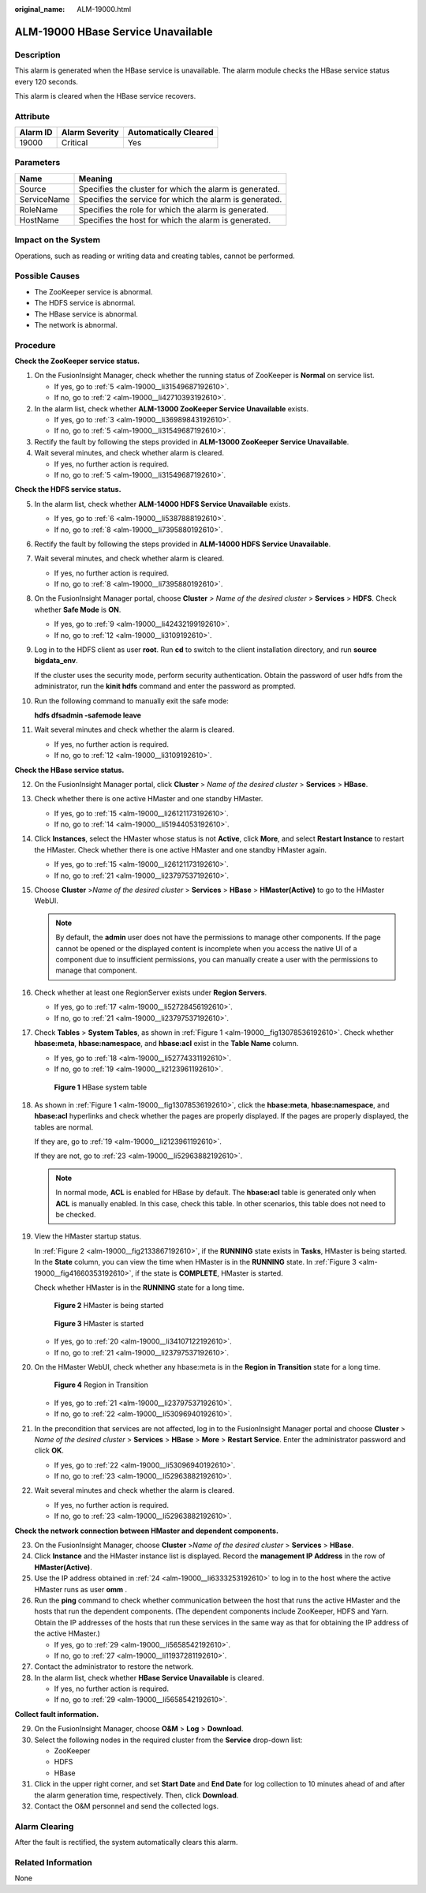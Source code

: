 :original_name: ALM-19000.html

.. _ALM-19000:

ALM-19000 HBase Service Unavailable
===================================

Description
-----------

This alarm is generated when the HBase service is unavailable. The alarm module checks the HBase service status every 120 seconds.

This alarm is cleared when the HBase service recovers.

Attribute
---------

======== ============== =====================
Alarm ID Alarm Severity Automatically Cleared
======== ============== =====================
19000    Critical       Yes
======== ============== =====================

Parameters
----------

=========== =======================================================
Name        Meaning
=========== =======================================================
Source      Specifies the cluster for which the alarm is generated.
ServiceName Specifies the service for which the alarm is generated.
RoleName    Specifies the role for which the alarm is generated.
HostName    Specifies the host for which the alarm is generated.
=========== =======================================================

Impact on the System
--------------------

Operations, such as reading or writing data and creating tables, cannot be performed.

Possible Causes
---------------

-  The ZooKeeper service is abnormal.
-  The HDFS service is abnormal.
-  The HBase service is abnormal.
-  The network is abnormal.

Procedure
---------

**Check the ZooKeeper service status.**

#. On the FusionInsight Manager, check whether the running status of ZooKeeper is **Normal** on service list.

   -  If yes, go to :ref:`5 <alm-19000__li31549687192610>`.
   -  If no, go to :ref:`2 <alm-19000__li42710393192610>`.

#. .. _alm-19000__li42710393192610:

   In the alarm list, check whether **ALM-13000 ZooKeeper Service Unavailable** exists.

   -  If yes, go to :ref:`3 <alm-19000__li36989843192610>`.
   -  If no, go to :ref:`5 <alm-19000__li31549687192610>`.

#. .. _alm-19000__li36989843192610:

   Rectify the fault by following the steps provided in **ALM-13000 ZooKeeper Service Unavailable**.

#. Wait several minutes, and check whether alarm is cleared.

   -  If yes, no further action is required.
   -  If no, go to :ref:`5 <alm-19000__li31549687192610>`.

**Check the HDFS service status.**

5.  .. _alm-19000__li31549687192610:

    In the alarm list, check whether **ALM-14000 HDFS Service Unavailable** exists.

    -  If yes, go to :ref:`6 <alm-19000__li5387888192610>`.
    -  If no, go to :ref:`8 <alm-19000__li7395880192610>`.

6.  .. _alm-19000__li5387888192610:

    Rectify the fault by following the steps provided in **ALM-14000 HDFS Service Unavailable**.

7.  Wait several minutes, and check whether alarm is cleared.

    -  If yes, no further action is required.
    -  If no, go to :ref:`8 <alm-19000__li7395880192610>`.

8.  .. _alm-19000__li7395880192610:

    On the FusionInsight Manager portal, choose **Cluster** *> Name of the desired cluster* > **Services** > **HDFS**. Check whether **Safe Mode** is **ON**.

    -  If yes, go to :ref:`9 <alm-19000__li42432199192610>`.
    -  If no, go to :ref:`12 <alm-19000__li3109192610>`.

9.  .. _alm-19000__li42432199192610:

    Log in to the HDFS client as user **root**. Run **cd** to switch to the client installation directory, and run **source bigdata_env**.

    If the cluster uses the security mode, perform security authentication. Obtain the password of user hdfs from the administrator, run the **kinit hdfs** command and enter the password as prompted.

10. Run the following command to manually exit the safe mode:

    **hdfs dfsadmin -safemode leave**

11. Wait several minutes and check whether the alarm is cleared.

    -  If yes, no further action is required.
    -  If no, go to :ref:`12 <alm-19000__li3109192610>`.

**Check the HBase service status.**

12. .. _alm-19000__li3109192610:

    On the FusionInsight Manager portal, click **Cluster** > *Name of the desired cluster* > **Services** > **HBase**.

13. Check whether there is one active HMaster and one standby HMaster.

    -  If yes, go to :ref:`15 <alm-19000__li26121173192610>`.
    -  If no, go to :ref:`14 <alm-19000__li51944053192610>`.

14. .. _alm-19000__li51944053192610:

    Click **Instances**, select the HMaster whose status is not **Active**, click **More**, and select **Restart Instance** to restart the HMaster. Check whether there is one active HMaster and one standby HMaster again.

    -  If yes, go to :ref:`15 <alm-19000__li26121173192610>`.
    -  If no, go to :ref:`21 <alm-19000__li23797537192610>`.

15. .. _alm-19000__li26121173192610:

    Choose **Cluster** >\ *Name of the desired cluster* > **Services** > **HBase** > **HMaster(Active)** to go to the HMaster WebUI.

    .. note::

       By default, the **admin** user does not have the permissions to manage other components. If the page cannot be opened or the displayed content is incomplete when you access the native UI of a component due to insufficient permissions, you can manually create a user with the permissions to manage that component.

16. Check whether at least one RegionServer exists under **Region Servers**.

    -  If yes, go to :ref:`17 <alm-19000__li52728456192610>`.
    -  If no, go to :ref:`21 <alm-19000__li23797537192610>`.

17. .. _alm-19000__li52728456192610:

    Check **Tables** > **System Tables**, as shown in :ref:`Figure 1 <alm-19000__fig13078536192610>`. Check whether **hbase:meta**, **hbase:namespace**, and **hbase:acl** exist in the **Table Name** column.

    -  If yes, go to :ref:`18 <alm-19000__li52774331192610>`.
    -  If no, go to :ref:`19 <alm-19000__li2123961192610>`.

    .. _alm-19000__fig13078536192610:

    .. figure:: /_static/images/en-us_image_0000001532448266.png
       :alt: **Figure 1** HBase system table

       **Figure 1** HBase system table

18. .. _alm-19000__li52774331192610:

    As shown in :ref:`Figure 1 <alm-19000__fig13078536192610>`, click the **hbase:meta**, **hbase:namespace**, and **hbase:acl** hyperlinks and check whether the pages are properly displayed. If the pages are properly displayed, the tables are normal.

    If they are, go to :ref:`19 <alm-19000__li2123961192610>`.

    If they are not, go to :ref:`23 <alm-19000__li52963882192610>`.

    .. note::

       In normal mode, **ACL** is enabled for HBase by default. The **hbase:acl** table is generated only when **ACL** is manually enabled. In this case, check this table. In other scenarios, this table does not need to be checked.

19. .. _alm-19000__li2123961192610:

    View the HMaster startup status.

    In :ref:`Figure 2 <alm-19000__fig2133867192610>`, if the **RUNNING** state exists in **Tasks**, HMaster is being started. In the **State** column, you can view the time when HMaster is in the **RUNNING** state. In :ref:`Figure 3 <alm-19000__fig41660353192610>`, if the state is **COMPLETE**, HMaster is started.

    Check whether HMaster is in the **RUNNING** state for a long time.

    .. _alm-19000__fig2133867192610:

    .. figure:: /_static/images/en-us_image_0000001532767490.png
       :alt: **Figure 2** HMaster is being started

       **Figure 2** HMaster is being started

    .. _alm-19000__fig41660353192610:

    .. figure:: /_static/images/en-us_image_0000001583087409.png
       :alt: **Figure 3** HMaster is started

       **Figure 3** HMaster is started

    -  If yes, go to :ref:`20 <alm-19000__li34107122192610>`.
    -  If no, go to :ref:`21 <alm-19000__li23797537192610>`.

20. .. _alm-19000__li34107122192610:

    On the HMaster WebUI, check whether any hbase:meta is in the **Region in Transition** state for a long time.


    .. figure:: /_static/images/en-us_image_0000001582927649.png
       :alt: **Figure 4** Region in Transition

       **Figure 4** Region in Transition

    -  If yes, go to :ref:`21 <alm-19000__li23797537192610>`.
    -  If no, go to :ref:`22 <alm-19000__li53096940192610>`.

21. .. _alm-19000__li23797537192610:

    In the precondition that services are not affected, log in to the FusionInsight Manager portal and choose **Cluster** > *Name of the desired cluster* > **Services** > **HBase** > **More** > **Restart Service**. Enter the administrator password and click **OK**.

    -  If yes, go to :ref:`22 <alm-19000__li53096940192610>`.
    -  If no, go to :ref:`23 <alm-19000__li52963882192610>`.

22. .. _alm-19000__li53096940192610:

    Wait several minutes and check whether the alarm is cleared.

    -  If yes, no further action is required.
    -  If no, go to :ref:`23 <alm-19000__li52963882192610>`.

**Check the network connection between HMaster and dependent components.**

23. .. _alm-19000__li52963882192610:

    On the FusionInsight Manager, choose **Cluster** >\ *Name of the desired cluster* > **Services** > **HBase**.

24. .. _alm-19000__li6333253192610:

    Click **Instance** and the HMaster instance list is displayed. Record the **management IP Address** in the row of **HMaster(Active)**.

25. Use the IP address obtained in :ref:`24 <alm-19000__li6333253192610>` to log in to the host where the active HMaster runs as user **omm** .

26. Run the **ping** command to check whether communication between the host that runs the active HMaster and the hosts that run the dependent components. (The dependent components include ZooKeeper, HDFS and Yarn. Obtain the IP addresses of the hosts that run these services in the same way as that for obtaining the IP address of the active HMaster.)

    -  If yes, go to :ref:`29 <alm-19000__li5658542192610>`.
    -  If no, go to :ref:`27 <alm-19000__li11937281192610>`.

27. .. _alm-19000__li11937281192610:

    Contact the administrator to restore the network.

28. In the alarm list, check whether **HBase Service Unavailable** is cleared.

    -  If yes, no further action is required.
    -  If no, go to :ref:`29 <alm-19000__li5658542192610>`.

**Collect fault information.**

29. .. _alm-19000__li5658542192610:

    On the FusionInsight Manager, choose **O&M** > **Log** > **Download**.

30. Select the following nodes in the required cluster from the **Service** drop-down list:

    -  ZooKeeper
    -  HDFS
    -  HBase

31. Click |image1| in the upper right corner, and set **Start Date** and **End Date** for log collection to 10 minutes ahead of and after the alarm generation time, respectively. Then, click **Download**.

32. Contact the O&M personnel and send the collected logs.

Alarm Clearing
--------------

After the fault is rectified, the system automatically clears this alarm.

Related Information
-------------------

None

.. |image1| image:: /_static/images/en-us_image_0000001582807697.png
